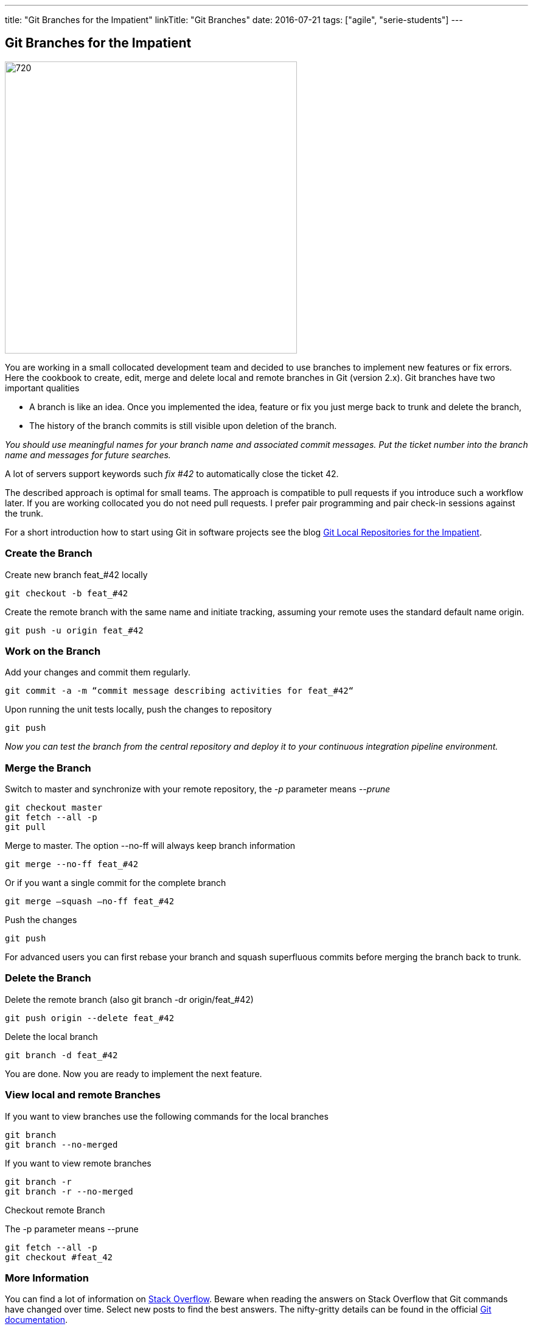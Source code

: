 ---
title: "Git Branches for the Impatient"
linkTitle: "Git Branches"
date: 2016-07-21
tags: ["agile", "serie-students"]
---

== Git Branches for the Impatient
:author: Marcel Baumann
:email: <marcel.baumann@tangly.net>
:homepage: https://www.tangly.net/
:company: https://www.tangly.net/[tangly llc]
:copyright: CC-BY-SA 4.0

image::2016-07-01-head.jpg[720, 480, role=left]
You are working in a small collocated development team and decided to use branches to implement new features or fix errors.
Here the cookbook to create, edit, merge and delete local and remote branches in Git (version 2.x).
Git branches have two important qualities

* A branch is like an idea. Once you implemented the idea, feature or fix you just merge back to trunk and delete the branch,
* The history of the branch commits is still visible upon deletion of the branch.

_You should use meaningful names for your branch name and associated commit messages._
_Put the ticket number into the branch name and messages for future searches._

A lot of servers support keywords such _fix #42_ to automatically close the ticket 42.

The described approach is optimal for small teams.
The approach is compatible to pull requests if you introduce such a workflow later.
If you are working collocated you do not need pull requests. I prefer pair programming and pair check-in sessions against the trunk.

For a short introduction how to start using Git in software projects see the blog
link:../../2017/git-local-repositories-for-impatient[Git Local Repositories for the Impatient].

=== Create the Branch

Create new branch feat_#42 locally

[code, shell]
----
git checkout -b feat_#42
----

Create the remote branch with the same name and initiate tracking, assuming your remote uses the standard default name origin.

[code, shell]
----
git push -u origin feat_#42
----

=== Work on the Branch

Add your changes and commit them regularly.

[code, shell]
----
git commit -a -m “commit message describing activities for feat_#42“
----

Upon running the unit tests locally, push the changes to repository

[code, shell]
----
git push
----

_Now you can test the branch from the central repository and deploy it to your continuous integration pipeline environment._

=== Merge the Branch

Switch to master and synchronize with your remote repository, the _-p_ parameter means __--prune__

[code, shell]
----
git checkout master
git fetch --all -p
git pull
----

Merge to master. The option --no-ff will always keep branch information

[code, shell]
----
git merge --no-ff feat_#42
----

Or if you want a single commit for the complete branch

[code, shell]
----
git merge —squash —no-ff feat_#42
----

Push the changes

[code, shell]
----
git push
----

For advanced users you can first rebase your branch and squash superfluous commits before merging the branch back to trunk.

=== Delete the Branch

Delete the remote branch (also git branch -dr origin/feat_#42)

[code, shell]
----
git push origin --delete feat_#42
----

Delete the local branch

[code, shell]
----
git branch -d feat_#42
----

You are done. Now you are ready to implement the next feature.

=== View local and remote Branches

If you want to view branches use the following commands for the local branches

[code, shell]
----
git branch
git branch --no-merged
----

If you want to view remote branches

[code, shell]
----
git branch -r
git branch -r --no-merged
----

Checkout remote Branch

The -p parameter means --prune

[code, shell]
----
git fetch --all -p
git checkout #feat_42
----

=== More Information

You can find a lot of information on http://stackoverflow.com/questions/tagged/git[Stack Overflow].
Beware when reading the answers on Stack Overflow that Git commands have changed over time.
Select new posts to find the best answers.
The nifty-gritty details can be found in the official https://git-scm.com/book/en/v2[Git documentation].

Beware that for example http://gitolite.com/[gitolite] does not support special characters such as # in branch names.
Use them only in the commit messages.

These same characters work in https://bitbucket.org/[bitbucket].
